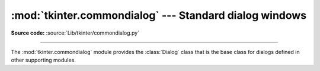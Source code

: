 :mod:`tkinter.commondialog` --- Standard dialog windows
=======================================================

.. module:: tkinter.commondialog
   :platform: Tk
   :synopsis: Tkinter base class for dialogs

**Source code:** :source:`Lib/tkinter/commondialog.py`

--------------

The :mod:`tkinter.commondialog` module provides the :class:`Dialog` class that
is the base class for dialogs defined in other supporting modules.

.. class:: Dialog(master=None, **options)

   .. method:: show(color=None, **options)

      The *show* method renders the Dialog window.


.. seealso::

   Modules :mod:`tkinter.filedialog`, :mod:`tkinter.messagebox`, :mod:`tkinter.simpledialog`
      Individual specialized dialogs
